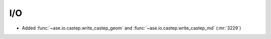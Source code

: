 .. A new scriv changelog fragment.
..
.. Uncomment the header that is right (remove the leading dots).
..
I/O
---

- Added :func:`~ase.io.castep.write_castep_geom` and
  :func:`~ase.io.castep.write_castep_md` (:mr:`3229`)

.. Calculators
.. -----------
..
.. - A bullet item for the Calculators category.
..
.. Optimizers
.. ----------
..
.. - A bullet item for the Optimizers category.
..
.. Molecular dynamics
.. ------------------
..
.. - A bullet item for the Molecular dynamics category.
..
.. GUI
.. ---
..
.. - A bullet item for the GUI category.
..
.. Development
.. -----------
..
.. - A bullet item for the Development category.
..
.. Other changes
.. -------------
..
.. - A bullet item for the Other changes category.
..
.. Bugfixes
.. --------
..
.. - A bullet item for the Bugfixes category.
..
